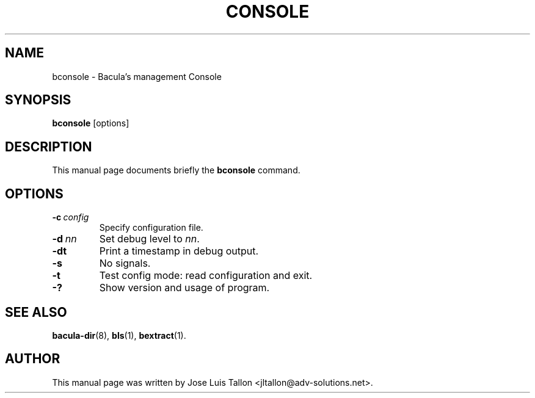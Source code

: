 .\"                                      Hey, EMACS: -*- nroff -*-
.\" First parameter, NAME, should be all caps
.\" Second parameter, SECTION, should be 1-8, maybe w/ subsection
.\" other parameters are allowed: see man(7), man(1)
.TH CONSOLE 8 "26 September 2009" "Kern Sibbald" "Network backup, recovery and verification"
.\" Please adjust this date whenever revising the manpage.
.\"
.SH NAME
 bconsole \- Bacula's management Console
.SH SYNOPSIS
.B bconsole
.RI [options]
.br
.SH DESCRIPTION
This manual page documents briefly the
.B bconsole
command.
.PP
.SH OPTIONS
.TP
.BI \-c\  config
Specify configuration file.
.TP
.BI \-d\  nn
Set debug level to \fInn\fP.
.TP
.BI \-dt
Print a timestamp in debug output.
.TP
.B \-s
No signals.
.TP
.B \-t
Test config mode: read configuration and exit.
.TP
.B \-?
Show version and usage of program.
.SH SEE ALSO
.BR bacula\-dir (8),
.BR bls (1),
.BR bextract (1).
.br
.SH AUTHOR
This manual page was written by Jose Luis Tallon
.nh 
<jltallon@adv\-solutions.net>.
